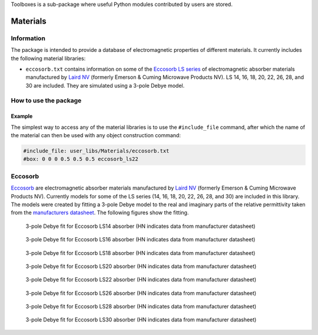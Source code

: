Toolboxes is a sub-package where useful Python modules contributed by users are stored.

*********
Materials
*********

Information
===========

The package is intended to provide a database of electromagnetic properties of different materials. It currently includes the following material libraries:

* ``eccosorb.txt`` contains information on some of the `Eccosorb LS series <http://www.eccosorb.com/products-eccosorb-ls.htm>`_ of electromagnetic absorber materials manufactured by `Laird NV <http://www.eccosorb.eu>`_ (formerly Emerson & Cuming Microwave Products NV). LS 14, 16, 18, 20, 22, 26, 28, and 30 are included. They are simulated using a 3-pole Debye model.

How to use the package
======================

Example
-------

The simplest way to access any of the material libraries is to use the ``#include_file`` command, after which the name of the material can then be used with any object construction command:

.. code-block:: none

    #include_file: user_libs/Materials/eccosorb.txt
    #box: 0 0 0 0.5 0.5 0.5 eccosorb_ls22

Eccosorb
========

`Eccosorb <http://www.eccosorb.eu>`_ are electromagnetic absorber materials manufactured by `Laird NV <http://www.eccosorb.eu>`_ (formerly Emerson & Cuming Microwave Products NV). Currently models for some of the LS series (14, 16, 18, 20, 22, 26, 28, and 30) are included in this library. The models were created by fitting a 3-pole Debye model to the real and imaginary parts of the relative permittivity taken from the `manufacturers datasheet <http://www.eccosorb.com/Collateral/Documents/English-US/Electrical%20Parameters/ls%20parameters.pdf>`_. The following figures show the fitting.

.. figure:: ../../images_shared/eccosorb_ls14.png
    :width: 600 px

    3-pole Debye fit for Eccosorb LS14 absorber (HN indicates data from manufacturer datasheet)

.. figure:: ../../images_shared/eccosorb_ls16.png
    :width: 600 px

    3-pole Debye fit for Eccosorb LS16 absorber (HN indicates data from manufacturer datasheet)

.. figure:: ../../images_shared/eccosorb_ls18.png
    :width: 600 px

    3-pole Debye fit for Eccosorb LS18 absorber (HN indicates data from manufacturer datasheet)

.. figure:: ../../images_shared/eccosorb_ls20.png
    :width: 600 px

    3-pole Debye fit for Eccosorb LS20 absorber (HN indicates data from manufacturer datasheet)

.. figure:: ../../images_shared/eccosorb_ls22.png
    :width: 600 px

    3-pole Debye fit for Eccosorb LS22 absorber (HN indicates data from manufacturer datasheet)

.. figure:: ../../images_shared/eccosorb_ls26.png
    :width: 600 px

    3-pole Debye fit for Eccosorb LS26 absorber (HN indicates data from manufacturer datasheet)

.. figure:: ../../images_shared/eccosorb_ls28.png
    :width: 600 px

    3-pole Debye fit for Eccosorb LS28 absorber (HN indicates data from manufacturer datasheet)

.. figure:: ../../images_shared/eccosorb_ls30.png
    :width: 600 px

    3-pole Debye fit for Eccosorb LS30 absorber (HN indicates data from manufacturer datasheet)
